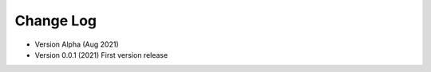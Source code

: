 ==============
Change Log
==============

*  Version Alpha (Aug 2021)

*  Version 0.0.1 (2021)
   First version release
